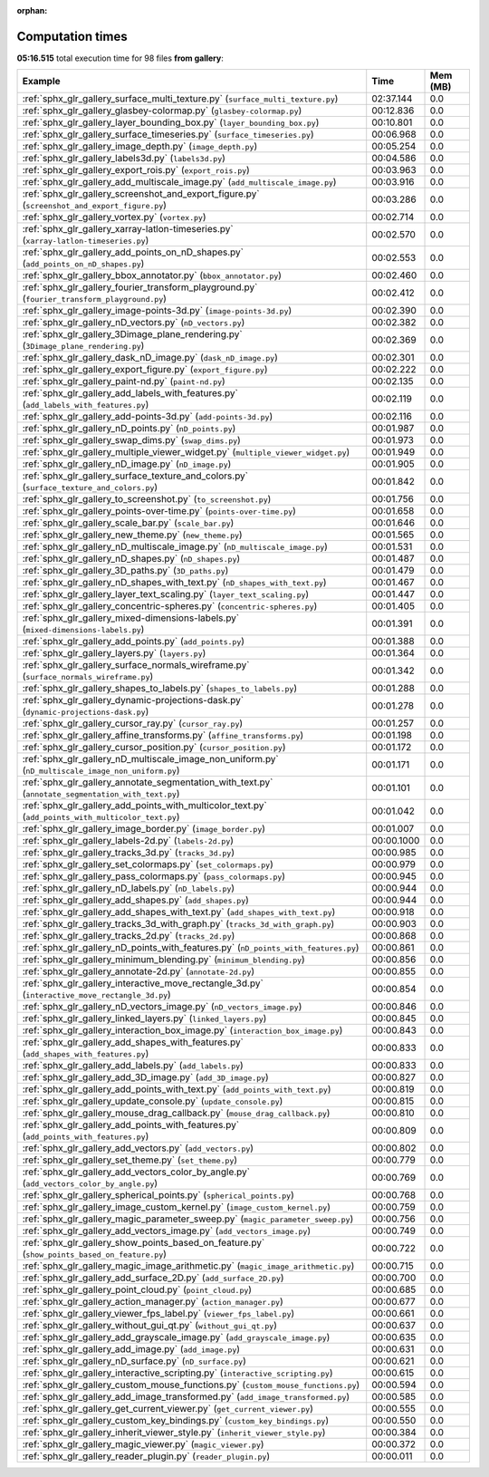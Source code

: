 
:orphan:

.. _sphx_glr_gallery_sg_execution_times:


Computation times
=================
**05:16.515** total execution time for 98 files **from gallery**:

.. container::

  .. raw:: html

    <style scoped>
    <link href="https://cdnjs.cloudflare.com/ajax/libs/twitter-bootstrap/5.3.0/css/bootstrap.min.css" rel="stylesheet" />
    <link href="https://cdn.datatables.net/1.13.6/css/dataTables.bootstrap5.min.css" rel="stylesheet" />
    </style>
    <script src="https://code.jquery.com/jquery-3.7.0.js"></script>
    <script src="https://cdn.datatables.net/1.13.6/js/jquery.dataTables.min.js"></script>
    <script src="https://cdn.datatables.net/1.13.6/js/dataTables.bootstrap5.min.js"></script>
    <script type="text/javascript" class="init">
    $(document).ready( function () {
        $('table.sg-datatable').DataTable({order: [[1, 'desc']]});
    } );
    </script>

  .. list-table::
   :header-rows: 1
   :class: table table-striped sg-datatable

   * - Example
     - Time
     - Mem (MB)
   * - :ref:`sphx_glr_gallery_surface_multi_texture.py` (``surface_multi_texture.py``)
     - 02:37.144
     - 0.0
   * - :ref:`sphx_glr_gallery_glasbey-colormap.py` (``glasbey-colormap.py``)
     - 00:12.836
     - 0.0
   * - :ref:`sphx_glr_gallery_layer_bounding_box.py` (``layer_bounding_box.py``)
     - 00:10.801
     - 0.0
   * - :ref:`sphx_glr_gallery_surface_timeseries.py` (``surface_timeseries.py``)
     - 00:06.968
     - 0.0
   * - :ref:`sphx_glr_gallery_image_depth.py` (``image_depth.py``)
     - 00:05.254
     - 0.0
   * - :ref:`sphx_glr_gallery_labels3d.py` (``labels3d.py``)
     - 00:04.586
     - 0.0
   * - :ref:`sphx_glr_gallery_export_rois.py` (``export_rois.py``)
     - 00:03.963
     - 0.0
   * - :ref:`sphx_glr_gallery_add_multiscale_image.py` (``add_multiscale_image.py``)
     - 00:03.916
     - 0.0
   * - :ref:`sphx_glr_gallery_screenshot_and_export_figure.py` (``screenshot_and_export_figure.py``)
     - 00:03.286
     - 0.0
   * - :ref:`sphx_glr_gallery_vortex.py` (``vortex.py``)
     - 00:02.714
     - 0.0
   * - :ref:`sphx_glr_gallery_xarray-latlon-timeseries.py` (``xarray-latlon-timeseries.py``)
     - 00:02.570
     - 0.0
   * - :ref:`sphx_glr_gallery_add_points_on_nD_shapes.py` (``add_points_on_nD_shapes.py``)
     - 00:02.553
     - 0.0
   * - :ref:`sphx_glr_gallery_bbox_annotator.py` (``bbox_annotator.py``)
     - 00:02.460
     - 0.0
   * - :ref:`sphx_glr_gallery_fourier_transform_playground.py` (``fourier_transform_playground.py``)
     - 00:02.412
     - 0.0
   * - :ref:`sphx_glr_gallery_image-points-3d.py` (``image-points-3d.py``)
     - 00:02.390
     - 0.0
   * - :ref:`sphx_glr_gallery_nD_vectors.py` (``nD_vectors.py``)
     - 00:02.382
     - 0.0
   * - :ref:`sphx_glr_gallery_3Dimage_plane_rendering.py` (``3Dimage_plane_rendering.py``)
     - 00:02.369
     - 0.0
   * - :ref:`sphx_glr_gallery_dask_nD_image.py` (``dask_nD_image.py``)
     - 00:02.301
     - 0.0
   * - :ref:`sphx_glr_gallery_export_figure.py` (``export_figure.py``)
     - 00:02.222
     - 0.0
   * - :ref:`sphx_glr_gallery_paint-nd.py` (``paint-nd.py``)
     - 00:02.135
     - 0.0
   * - :ref:`sphx_glr_gallery_add_labels_with_features.py` (``add_labels_with_features.py``)
     - 00:02.119
     - 0.0
   * - :ref:`sphx_glr_gallery_add-points-3d.py` (``add-points-3d.py``)
     - 00:02.116
     - 0.0
   * - :ref:`sphx_glr_gallery_nD_points.py` (``nD_points.py``)
     - 00:01.987
     - 0.0
   * - :ref:`sphx_glr_gallery_swap_dims.py` (``swap_dims.py``)
     - 00:01.973
     - 0.0
   * - :ref:`sphx_glr_gallery_multiple_viewer_widget.py` (``multiple_viewer_widget.py``)
     - 00:01.949
     - 0.0
   * - :ref:`sphx_glr_gallery_nD_image.py` (``nD_image.py``)
     - 00:01.905
     - 0.0
   * - :ref:`sphx_glr_gallery_surface_texture_and_colors.py` (``surface_texture_and_colors.py``)
     - 00:01.842
     - 0.0
   * - :ref:`sphx_glr_gallery_to_screenshot.py` (``to_screenshot.py``)
     - 00:01.756
     - 0.0
   * - :ref:`sphx_glr_gallery_points-over-time.py` (``points-over-time.py``)
     - 00:01.658
     - 0.0
   * - :ref:`sphx_glr_gallery_scale_bar.py` (``scale_bar.py``)
     - 00:01.646
     - 0.0
   * - :ref:`sphx_glr_gallery_new_theme.py` (``new_theme.py``)
     - 00:01.565
     - 0.0
   * - :ref:`sphx_glr_gallery_nD_multiscale_image.py` (``nD_multiscale_image.py``)
     - 00:01.531
     - 0.0
   * - :ref:`sphx_glr_gallery_nD_shapes.py` (``nD_shapes.py``)
     - 00:01.487
     - 0.0
   * - :ref:`sphx_glr_gallery_3D_paths.py` (``3D_paths.py``)
     - 00:01.479
     - 0.0
   * - :ref:`sphx_glr_gallery_nD_shapes_with_text.py` (``nD_shapes_with_text.py``)
     - 00:01.467
     - 0.0
   * - :ref:`sphx_glr_gallery_layer_text_scaling.py` (``layer_text_scaling.py``)
     - 00:01.447
     - 0.0
   * - :ref:`sphx_glr_gallery_concentric-spheres.py` (``concentric-spheres.py``)
     - 00:01.405
     - 0.0
   * - :ref:`sphx_glr_gallery_mixed-dimensions-labels.py` (``mixed-dimensions-labels.py``)
     - 00:01.391
     - 0.0
   * - :ref:`sphx_glr_gallery_add_points.py` (``add_points.py``)
     - 00:01.388
     - 0.0
   * - :ref:`sphx_glr_gallery_layers.py` (``layers.py``)
     - 00:01.364
     - 0.0
   * - :ref:`sphx_glr_gallery_surface_normals_wireframe.py` (``surface_normals_wireframe.py``)
     - 00:01.342
     - 0.0
   * - :ref:`sphx_glr_gallery_shapes_to_labels.py` (``shapes_to_labels.py``)
     - 00:01.288
     - 0.0
   * - :ref:`sphx_glr_gallery_dynamic-projections-dask.py` (``dynamic-projections-dask.py``)
     - 00:01.278
     - 0.0
   * - :ref:`sphx_glr_gallery_cursor_ray.py` (``cursor_ray.py``)
     - 00:01.257
     - 0.0
   * - :ref:`sphx_glr_gallery_affine_transforms.py` (``affine_transforms.py``)
     - 00:01.198
     - 0.0
   * - :ref:`sphx_glr_gallery_cursor_position.py` (``cursor_position.py``)
     - 00:01.172
     - 0.0
   * - :ref:`sphx_glr_gallery_nD_multiscale_image_non_uniform.py` (``nD_multiscale_image_non_uniform.py``)
     - 00:01.171
     - 0.0
   * - :ref:`sphx_glr_gallery_annotate_segmentation_with_text.py` (``annotate_segmentation_with_text.py``)
     - 00:01.101
     - 0.0
   * - :ref:`sphx_glr_gallery_add_points_with_multicolor_text.py` (``add_points_with_multicolor_text.py``)
     - 00:01.042
     - 0.0
   * - :ref:`sphx_glr_gallery_image_border.py` (``image_border.py``)
     - 00:01.007
     - 0.0
   * - :ref:`sphx_glr_gallery_labels-2d.py` (``labels-2d.py``)
     - 00:00.1000
     - 0.0
   * - :ref:`sphx_glr_gallery_tracks_3d.py` (``tracks_3d.py``)
     - 00:00.985
     - 0.0
   * - :ref:`sphx_glr_gallery_set_colormaps.py` (``set_colormaps.py``)
     - 00:00.979
     - 0.0
   * - :ref:`sphx_glr_gallery_pass_colormaps.py` (``pass_colormaps.py``)
     - 00:00.945
     - 0.0
   * - :ref:`sphx_glr_gallery_nD_labels.py` (``nD_labels.py``)
     - 00:00.944
     - 0.0
   * - :ref:`sphx_glr_gallery_add_shapes.py` (``add_shapes.py``)
     - 00:00.944
     - 0.0
   * - :ref:`sphx_glr_gallery_add_shapes_with_text.py` (``add_shapes_with_text.py``)
     - 00:00.918
     - 0.0
   * - :ref:`sphx_glr_gallery_tracks_3d_with_graph.py` (``tracks_3d_with_graph.py``)
     - 00:00.903
     - 0.0
   * - :ref:`sphx_glr_gallery_tracks_2d.py` (``tracks_2d.py``)
     - 00:00.868
     - 0.0
   * - :ref:`sphx_glr_gallery_nD_points_with_features.py` (``nD_points_with_features.py``)
     - 00:00.861
     - 0.0
   * - :ref:`sphx_glr_gallery_minimum_blending.py` (``minimum_blending.py``)
     - 00:00.856
     - 0.0
   * - :ref:`sphx_glr_gallery_annotate-2d.py` (``annotate-2d.py``)
     - 00:00.855
     - 0.0
   * - :ref:`sphx_glr_gallery_interactive_move_rectangle_3d.py` (``interactive_move_rectangle_3d.py``)
     - 00:00.854
     - 0.0
   * - :ref:`sphx_glr_gallery_nD_vectors_image.py` (``nD_vectors_image.py``)
     - 00:00.846
     - 0.0
   * - :ref:`sphx_glr_gallery_linked_layers.py` (``linked_layers.py``)
     - 00:00.845
     - 0.0
   * - :ref:`sphx_glr_gallery_interaction_box_image.py` (``interaction_box_image.py``)
     - 00:00.843
     - 0.0
   * - :ref:`sphx_glr_gallery_add_shapes_with_features.py` (``add_shapes_with_features.py``)
     - 00:00.833
     - 0.0
   * - :ref:`sphx_glr_gallery_add_labels.py` (``add_labels.py``)
     - 00:00.833
     - 0.0
   * - :ref:`sphx_glr_gallery_add_3D_image.py` (``add_3D_image.py``)
     - 00:00.827
     - 0.0
   * - :ref:`sphx_glr_gallery_add_points_with_text.py` (``add_points_with_text.py``)
     - 00:00.819
     - 0.0
   * - :ref:`sphx_glr_gallery_update_console.py` (``update_console.py``)
     - 00:00.815
     - 0.0
   * - :ref:`sphx_glr_gallery_mouse_drag_callback.py` (``mouse_drag_callback.py``)
     - 00:00.810
     - 0.0
   * - :ref:`sphx_glr_gallery_add_points_with_features.py` (``add_points_with_features.py``)
     - 00:00.809
     - 0.0
   * - :ref:`sphx_glr_gallery_add_vectors.py` (``add_vectors.py``)
     - 00:00.802
     - 0.0
   * - :ref:`sphx_glr_gallery_set_theme.py` (``set_theme.py``)
     - 00:00.779
     - 0.0
   * - :ref:`sphx_glr_gallery_add_vectors_color_by_angle.py` (``add_vectors_color_by_angle.py``)
     - 00:00.769
     - 0.0
   * - :ref:`sphx_glr_gallery_spherical_points.py` (``spherical_points.py``)
     - 00:00.768
     - 0.0
   * - :ref:`sphx_glr_gallery_image_custom_kernel.py` (``image_custom_kernel.py``)
     - 00:00.759
     - 0.0
   * - :ref:`sphx_glr_gallery_magic_parameter_sweep.py` (``magic_parameter_sweep.py``)
     - 00:00.756
     - 0.0
   * - :ref:`sphx_glr_gallery_add_vectors_image.py` (``add_vectors_image.py``)
     - 00:00.749
     - 0.0
   * - :ref:`sphx_glr_gallery_show_points_based_on_feature.py` (``show_points_based_on_feature.py``)
     - 00:00.722
     - 0.0
   * - :ref:`sphx_glr_gallery_magic_image_arithmetic.py` (``magic_image_arithmetic.py``)
     - 00:00.715
     - 0.0
   * - :ref:`sphx_glr_gallery_add_surface_2D.py` (``add_surface_2D.py``)
     - 00:00.700
     - 0.0
   * - :ref:`sphx_glr_gallery_point_cloud.py` (``point_cloud.py``)
     - 00:00.685
     - 0.0
   * - :ref:`sphx_glr_gallery_action_manager.py` (``action_manager.py``)
     - 00:00.677
     - 0.0
   * - :ref:`sphx_glr_gallery_viewer_fps_label.py` (``viewer_fps_label.py``)
     - 00:00.661
     - 0.0
   * - :ref:`sphx_glr_gallery_without_gui_qt.py` (``without_gui_qt.py``)
     - 00:00.637
     - 0.0
   * - :ref:`sphx_glr_gallery_add_grayscale_image.py` (``add_grayscale_image.py``)
     - 00:00.635
     - 0.0
   * - :ref:`sphx_glr_gallery_add_image.py` (``add_image.py``)
     - 00:00.631
     - 0.0
   * - :ref:`sphx_glr_gallery_nD_surface.py` (``nD_surface.py``)
     - 00:00.621
     - 0.0
   * - :ref:`sphx_glr_gallery_interactive_scripting.py` (``interactive_scripting.py``)
     - 00:00.615
     - 0.0
   * - :ref:`sphx_glr_gallery_custom_mouse_functions.py` (``custom_mouse_functions.py``)
     - 00:00.594
     - 0.0
   * - :ref:`sphx_glr_gallery_add_image_transformed.py` (``add_image_transformed.py``)
     - 00:00.585
     - 0.0
   * - :ref:`sphx_glr_gallery_get_current_viewer.py` (``get_current_viewer.py``)
     - 00:00.555
     - 0.0
   * - :ref:`sphx_glr_gallery_custom_key_bindings.py` (``custom_key_bindings.py``)
     - 00:00.550
     - 0.0
   * - :ref:`sphx_glr_gallery_inherit_viewer_style.py` (``inherit_viewer_style.py``)
     - 00:00.384
     - 0.0
   * - :ref:`sphx_glr_gallery_magic_viewer.py` (``magic_viewer.py``)
     - 00:00.372
     - 0.0
   * - :ref:`sphx_glr_gallery_reader_plugin.py` (``reader_plugin.py``)
     - 00:00.011
     - 0.0
